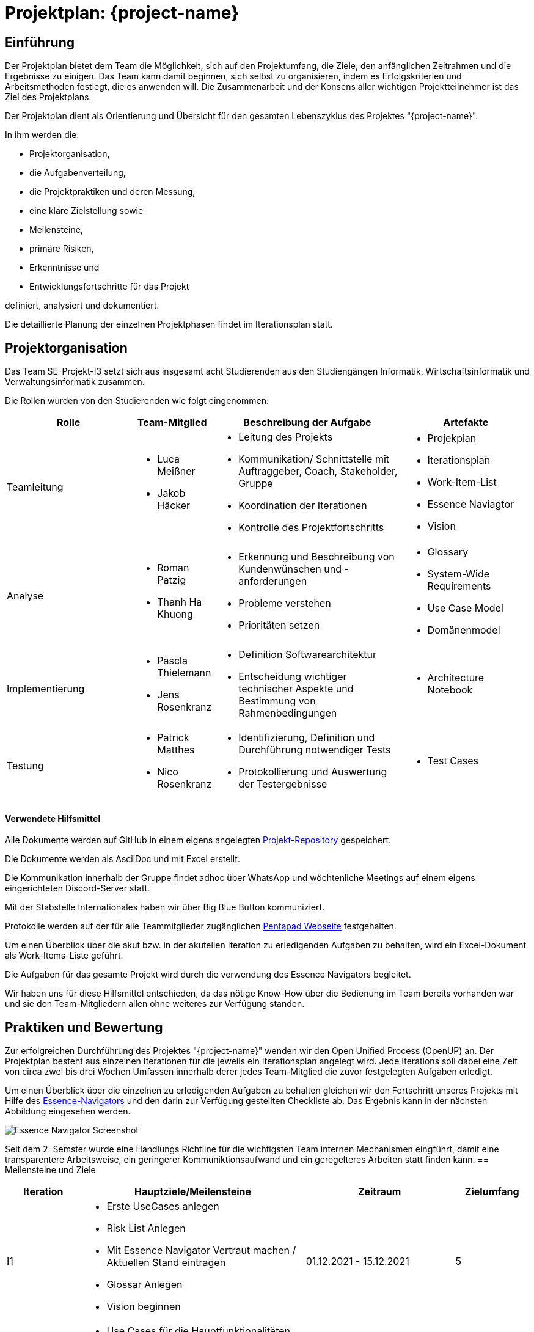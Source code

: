 = Projektplan: {project-name} 
// Jens Rosenkranz <s82099@htw-dresden.de>; Pascal Thielemann <s82101@htw-dresden.de>; Patrick Matthes <s82016@htw-dresden.de >; Nico Rosenkranz <s82122@htw-dresden.de>; Luca Meißner <s82091@htw-dresden.de>; Jakob Häcker <s82048@htw-dresden.de>; Roman Patzig <s82132@htw-dresden.de>; Thanh Ha Khuong <s81983@htw-dresden.de>;
// {localdatetime}
// include::../_includes/default-attributes.inc.adoc[]
// Platzhalter für weitere Dokumenten-Attribute


== Einführung
//Briefly describe the content of the project plan.

Der Projektplan bietet dem Team die Möglichkeit, sich auf den Projektumfang, die Ziele, den anfänglichen Zeitrahmen und die Ergebnisse zu einigen. Das Team kann damit beginnen, sich selbst zu organisieren, indem es Erfolgskriterien und Arbeitsmethoden festlegt, die es anwenden will. Die Zusammenarbeit und der Konsens aller wichtigen Projektteilnehmer ist das Ziel des Projektplans.

Der Projektplan dient als Orientierung und Übersicht für den gesamten Lebenszyklus des Projektes "{project-name}".

In ihm werden die:

* Projektorganisation, 
* die Aufgabenverteilung, 
* die Projektpraktiken und deren Messung, 
* eine klare Zielstellung sowie 
* Meilensteine, 
* primäre Risiken, 
* Erkenntnisse und
* Entwicklungsfortschritte für das Projekt 

definiert, analysiert und dokumentiert.

Die detaillierte Planung der einzelnen Projektphasen findet im Iterationsplan statt.

== Projektorganisation
//Introduce the project team, team members, and roles that they play during this project. If applicable, introduce work areas, domains, or technical work packages that are assigned to team members. Introduce neighboring projects, relationships, and communication channels. If the project is introduced somewhere else, reference that location with a link.
Das Team SE-Projekt-I3 setzt sich aus insgesamt acht Studierenden aus den Studiengängen Informatik, Wirtschaftsinformatik und Verwaltungsinformatik zusammen. 

Die Rollen wurden von den Studierenden wie folgt eingenommen:

[.landscape]

<<<

[%header, cols="2,1,3,2"]
|===
| Rolle
| Team-Mitglied
| Beschreibung der Aufgabe
|Artefakte

| Teamleitung
a|
* Luca Meißner
* Jakob Häcker
a| 
* Leitung des Projekts
* Kommunikation/ Schnittstelle mit Auftraggeber, Coach, Stakeholder, Gruppe
* Koordination der Iterationen
* Kontrolle des Projektfortschritts 
a|* Projekplan
* Iterationsplan
* Work-Item-List
* Essence Naviagtor
* Vision

 
| Analyse
a|
* Roman Patzig
* Thanh Ha Khuong
a|
* Erkennung und Beschreibung von Kundenwünschen und -anforderungen
* Probleme verstehen
* Prioritäten setzen 
a| * Glossary
* System-Wide Requirements
* Use Case Model
* Domänenmodel

|Implementierung
a|
* Pascla Thielemann
* Jens Rosenkranz
a| 
* Definition Softwarearchitektur
* Entscheidung wichtiger technischer Aspekte und Bestimmung von Rahmenbedingungen
a| 
* Architecture Notebook
|Testung
a| 
* Patrick Matthes
* Nico Rosenkranz 
a| 
* Identifizierung, Definition und Durchführung notwendiger Tests
* Protokollierung und Auswertung der Testergebnisse
a| * Test Cases
|===

#### Verwendete Hilfsmittel
Alle Dokumente werden auf GitHub in einem eigens angelegten https://github.com/jay-hae/SE-Projekt-I3[Projekt-Repository] gespeichert. 

Die Dokumente werden als AsciiDoc und mit Excel erstellt.

Die Kommunikation innerhalb der Gruppe findet adhoc über WhatsApp und wöchtenliche Meetings auf einem eigens eingerichteten Discord-Server statt.

Mit der Stabstelle Internationales haben wir über Big Blue Button kommuniziert.

Protokolle werden auf der für alle Teammitglieder zugänglichen https://pentapad.c3d2.de/p/SE_Projekt_I3_Protokolle[Pentapad Webseite] festgehalten.

Um einen Überblick über die akut bzw. in der akutellen Iteration zu erledigenden Aufgaben zu behalten, wird ein Excel-Dokument als Work-Items-Liste geführt.

Die Aufgaben für das gesamte Projekt wird durch die verwendung des Essence Navigators begleitet.

Wir haben uns für diese Hilfsmittel entschieden, da das nötige Know-How über die Bedienung im Team bereits vorhanden war und sie den Team-Mitgliedern allen ohne weiteres zur Verfügung standen.
[.portrait]

<<<
== Praktiken und Bewertung
//Describe or reference which management and technical practices will be used in the project, such as iterative development, continuous integration, independent testing and list any changes or particular configuration to the project. Specify how you will track progress in each practice. As an example, for iterative development the team may decide to use iteration assessments and iteration burndown reports and collect metrics such as velocity (completed work item points/ iteration).

Zur erfolgreichen Durchführung des Projektes "{project-name}" wenden wir den Open Unified Process (OpenUP) an. 
Der Projektplan besteht aus einzelnen Iterationen für die jeweils ein Iterationsplan angelegt wird. Jede Iterations soll dabei eine Zeit von circa zwei bis drei Wochen Umfassen innerhalb derer jedes Team-Mitglied die zuvor festgelegten Aufgaben erledigt. 

Um einen Überblick über die einzelnen zu erledigenden Aufgaben zu behalten gleichen wir den Fortschritt unseres Projekts mit Hilfe des https://www2.htw-dresden.de/~anke/openup/index.htm[Essence-Navigators] und den darin zur Verfügung gestellten Checkliste ab. Das Ergebnis kann in der nächsten Abbildung eingesehen werden.

image::Essence_Navigator_Screenshot.PNG[]

Seit dem 2. Semster wurde eine Handlungs Richtline für die wichtigsten Team internen Mechanismen eingführt, damit eine transparentere Arbeitsweise, ein geringerer Kommuniktionsaufwand und ein geregelteres Arbeiten statt finden kann.
== Meilensteine und Ziele
//Define and describe the high-level objectives for the iterations and define milestones. For example, use the following table to lay out the schedule. If needed you may group the iterations into phases and use a separate table for each phase




[%header, cols="1,3a,2,1"]
|===
| Iteration
| Hauptziele/Meilensteine
| Zeitraum
| Zielumfang

| I1
|
* Erste UseCases anlegen
* Risk List Anlegen
* Mit Essence Navigator Vertraut machen / Aktuellen Stand eintragen
* Glossar Anlegen
* Vision beginnen

| 01.12.2021 - 15.12.2021
| 5

| I2
|
* Use Cases für die Hauptfunktionalitäten im Detail beschreiben
* Aktivitätsdiagramme und Wireframes der Use Cases
* Vision ist (für den aktuellen Stand) vollständig und detailliert ausgearbeitet
* Glossar beinhält und erklärt alle wesentlichen Begriffe
| 15.12.2021 - 22.12.2021
| 7

| I3
|
* Beginn der Use Cases-Definition

| 23.12.2021 - 22.12.2021
| 7
|===


== Deployment
//Outline the strategy for deploying the software (and its updates) into the production environment.

Das Produkt läuft auf einer VM als System Unit. Damit ist die Webseite im HTW-Netz erreichbar ohne das der Server Prozess für die Webseite von einem User der VM ausgeführt werden muss.
Somit wird die Software nach dem Releas vom Laborbereich der Informatik administriert.


== Erkenntnisse (Lessons learned)
//List lessons learned from the retrospective, with special emphasis on actions to be taken to improve, for example: the development environment, the process, or team collaboration.


Im laufe des ersten Semesters und somit der ersten Hälfte des Projekts haben wir festgestellt, dass es sehr wichtig ist sowohl innerhalb des Teams als auch mit den Kunden und dem Betreuer unserers Projektes zu kommunizieren. Es gilt durch regelmäßigen Austausch und offene Kommunikation Sicherheit über ein gemeinsames Verständnis der vorliegeneden Aufgabe zu schaffen.

Probleme bei der Erfüllung der Aufgaben sollten frühzeitig benannt und im Team gelöst werden. Jedes Team-Mitglied muss die Verantwortung für die ihm/ihr übertragenen Aufgaben übernehmen. Die Verantwortung zu übernehmen heißt an dieser Stelle nicht, diel Aufgabe allein zu bewältigen sondern den organisatorischen sowie zeitlichen Überblick zu behalten.

Während es zunächst als zusätzliche Herausforderung empfunden werden kann, den Prinzipien des OpenUP zu folgen und damit jeden Schritt des Software Entwicklungsprozesses im Vorfeld theoretisch zu entwickeln und gleichzeitig zu dokumentieren, stellt sich bei einem Projekt dieser Größenordnung schnell heraus, dass es ohne die Einhaltung dieser Prinzipien unmöglich ist effektiv im Team zusammenzuarbeiten.

Nur durch klare Kommunikatione und umfassende Dokumentation, kann sichergestellt werden, die Risiken des Scheiterns des Projektes zum Beispiel durch den Ausfall eines Team-Mitglied zu minimieren.


